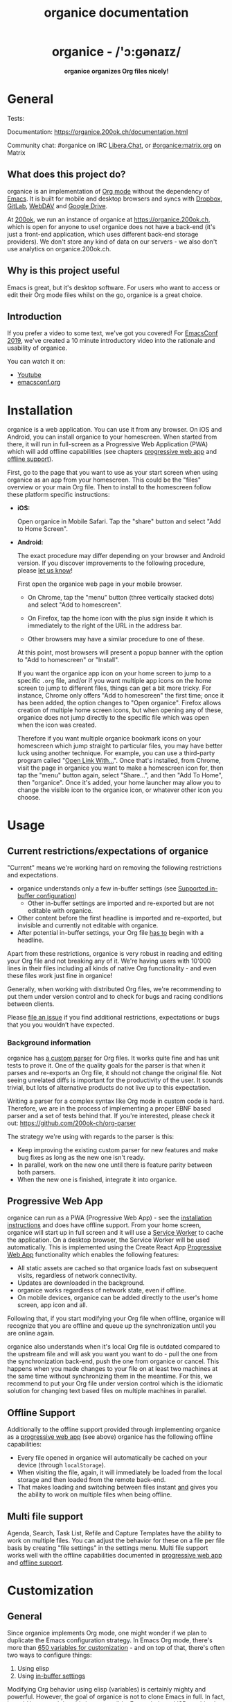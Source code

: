 # -*- org-adapt-indentation: nil; fill-column: 70; -*-
#+title: organice documentation

#+html: <h1 align="center">organice - /'ɔ:gənaɪz/</h1>

#+html: <p align="center"><b>organice organizes Org files nicely!</b></p>

#+html: <p align="center"> <img src="https://raw.githubusercontent.com/200ok-ch/organice/master/public/organice-small.png"/> </p>

* General
  :PROPERTIES:
  :CUSTOM_ID: general
  :END:

# REPO_PLACEHOLDER

#+html: <p>Tests: <a href="https://circleci.com/gh/200ok-ch/organice"><img src="https://circleci.com/gh/200ok-ch/organice.svg?style=svg"></a></p>

Documentation: https://organice.200ok.ch/documentation.html

Community chat: #organice on IRC [[https://libera.chat/][Libera.Chat]], or [[https://matrix.to/#/!DfVpGxoYxpbfAhuimY:matrix.org?via=matrix.org&via=ungleich.ch][#organice:matrix.org]] on Matrix

** What does this project do?
   :PROPERTIES:
   :CUSTOM_ID: what-does-this-project-do
   :END:

organice is an implementation of [[http://orgmode.org/][Org mode]] without the dependency of
[[https://www.gnu.org/software/emacs/][Emacs]]. It is built for mobile and desktop browsers and syncs with
[[https://www.dropbox.com/][Dropbox]], [[https://gitlab.com/][GitLab]], [[https://en.wikipedia.org/wiki/WebDAV][WebDAV]] and [[https://drive.google.com][Google Drive]].

At [[https://200ok.ch/][200ok]], we run an instance of organice at https://organice.200ok.ch,
which is open for anyone to use! organice does not have a back-end
(it's just a front-end application, which uses different back-end
storage providers). We don't store any kind of data on our servers -
we also don't use analytics on organice.200ok.ch.

[[https://raw.githubusercontent.com/200ok-ch/organice/master/images/screenshot-overview.png]]

** Why is this project useful

Emacs is great, but it's desktop software. For users who want to
access or edit their Org mode files whilst on the go, organice is a
great choice.

** Introduction

If you prefer a video to some text, we've got you covered! For
[[https://emacsconf.org/2019/][EmacsConf 2019]], we've created a 10 minute introductory video into the
rationale and usability of organice.

#+html: <p align="center"><a href="https://www.youtube.com/watch?v=aQKc0hcFXCk"><img src="https://raw.githubusercontent.com/200ok-ch/organice/master/images/screenshot-introduction.png"/></a></p>

You can watch it on:

- [[https://www.youtube.com/watch?v=aQKc0hcFXCk][Youtube]]
- [[https://media.emacsconf.org/2019/05.html][emacsconf.org]]

* Installation
  :PROPERTIES:
  :CUSTOM_ID: installation
  :END:

organice is a web application. You can use it from any browser. On iOS
and Android, you can install organice to your homescreen. When started
from there, it will run in full-screen as a Progressive Web
Application (PWA) which will add offline capabilities (see chapters
[[#progressive_web_app][progressive web app]] and [[#offline_support][offline support]]).

First, go to the page that you want to use as your start screen when
using organice as an app from your homescreen. This could be the
"files" overview or your main Org file. Then to install to the
homescreen follow these platform specific instructions:

- *iOS:*

  Open organice in Mobile Safari. Tap the "share" button and select
  "Add to Home Screen".

- *Android:*

  The exact procedure may differ depending on your browser and Android
  version.  If you discover improvements to the following procedure,
  please [[#contributing][let us know]]!

  First open the organice web page in your mobile browser.

  - On Chrome, tap the "menu" button (three vertically stacked dots)
    and select "Add to homescreen".

  - On Firefox, tap the home icon with the plus sign inside it which
    is immediately to the right of the URL in the address bar.

  - Other browsers may have a similar procedure to one of these.

  At this point, most browsers will present a popup banner with the
  option to "Add to homescreen" or "Install".

  If you want the organice app icon on your home screen to jump to a
  specific =.org= file, and/or if you want multiple app icons on the
  home screen to jump to different files, things can get a bit more
  tricky.  For instance, Chrome only offers "Add to homescreen" the
  first time; once it has been added, the option changes to "Open
  organice".  Firefox allows creation of multiple home screen icons,
  but when opening any of these, organice does not jump directly to
  the specific file which was open when the icon was created.

  Therefore if you want multiple organice bookmark icons on your
  homescreen which jump straight to particular files, you may have
  better luck using another technique.  For example, you can use a
  third-party program called "[[https://play.google.com/store/apps/details?id=com.tasomaniac.openwith][Open Link With...]]".  Once that's
  installed, from Chrome, visit the page in organice you want to make
  a homescreen icon for, then tap the "menu" button again, select
  "Share...", and then "Add To Home", then "organice".  Once it's
  added, your home launcher may allow you to change the visible icon
  to the organice icon, or whatever other icon you choose.

* Usage
  :PROPERTIES:
  :CUSTOM_ID: usage
  :END:
** Current restrictions/expectations of organice

"Current" means we're working hard on removing the following
restrictions and expectations.

- organice understands only a few in-buffer settings (see [[#in_buffer_settings][Supported
  in-buffer configuration]])
  - Other in-buffer settings are imported and re-exported but are not
    editable with organice.
- Other content before the first headline is imported and re-exported,
  but invisible and currently not editable with organice.
- After potential in-buffer settings, your Org file _has to_ begin
  with a headline.

Apart from these restrictions, organice is very robust in reading and
editing your Org file and not breaking any of it. We're having users
with 10'000 lines in their files including all kinds of native Org
functionality - and even these files work just fine in organice!

Generally, when working with distributed Org files, we're recommending
to put them under version control and to check for bugs and racing
conditions between clients.

Please [[https://github.com/200ok-ch/organice/issues/new][file an issue]] if you find additional restrictions, expectations
or bugs that you you wouldn’t have expected.

*** Background information
    :PROPERTIES:
    :CUSTOM_ID: background-information
    :END:

organice has [[https://github.com/200ok-ch/organice/blob/master/src/lib/parse_org.js][a custom parser]] for Org files. It works quite fine and
has unit tests to prove it. One of the quality goals for the parser is
that when it parses and re-exports an Org file, it should not change
the original file. Not seeing unrelated diffs is important for the
productivity of the user. It sounds trivial, but lots of alternative
products do not live up to this expectation.

Writing a parser for a complex syntax like Org mode in custom code is
hard. Therefore, we are in the process of implementing a proper EBNF
based parser and a set of tests behind that. If you're interested,
please check it out: [[https://github.com/200ok-ch/org-parser]]

The strategy we're using with regards to the parser is this:

- Keep improving the existing custom parser for new features and make
  bug fixes as long as the new one isn't ready.
- In parallel, work on the new one until there is feature parity
  between both parsers.
- When the new one is finished, integrate it into organice.

** Progressive Web App
   :PROPERTIES:
   :CUSTOM_ID: progressive_web_app
   :END:

organice can run as a PWA (Progressive Web App) - see the
[[#installation][installation instructions]] and does have offline
support. From your home screen, organice will start up in full screen
and it will use a [[https://developer.mozilla.org/en-US/docs/Web/API/Service_Worker_API][Service Worker]] to cache the application. On a
desktop browser, the Service Worker will be used automatically. This
is implemented using the Create React App [[https://create-react-app.dev/docs/making-a-progressive-web-app/#docsNav][Progressive Web App]]
functionality which enables the following features:

- All static assets are cached so that organice loads fast on
  subsequent visits, regardless of network connectivity.
- Updates are downloaded in the background.
- organice works regardless of network state, even if offline.
- On mobile devices, organice can be added directly to the user's home
  screen, app icon and all.

Following that, if you start modifying your Org file when offline,
organice will recognize that you are offline and queue up the
synchronization until you are online again.

organice also understands when it's local Org file is outdated
compared to the upstream file and will ask you want you want to do -
pull the one from the synchronization back-end, push the one from
organice or cancel. This happens when you made changes to your file on
at least two machines at the same time without synchronizing them in
the meantime. For this, we recommend to put your Org file under
version control which is the idiomatic solution for changing text
based files on multiple machines in parallel.

** Offline Support
   :PROPERTIES:
   :CUSTOM_ID: offline_support
   :END:

Additionally to the offline support provided through implementing
organice as a [[#progressive_web_app][progressive web app]] (see above) organice has the
following offline capabilities:

- Every file opened in organice will automatically be cached on your
  device (through =localStorage=).
- When visiting the file, again, it will immediately be loaded from
  the local storage and then loaded from the remote back-end.
- That makes loading and switching between files instant _and_ gives
  you the ability to work on multiple files when being offline.

** Multi file support
   :PROPERTIES:
   :CUSTOM_ID: multi_file_support
   :END:

Agenda, Search, Task List, Refile and Capture Templates have the
ability to work on multiple files. You can adjust the behavior for
these on a file per file basis by creating "file settings" in the
settings menu. Multi file support works well with the offline
capabilities documented in [[#progressive_web_app][progressive web app]] and [[#offline_support][offline support]].

* Customization
  :PROPERTIES:
  :CUSTOM_ID: customization
  :END:

** General

Since organice implements Org mode, one might wonder if we plan to
duplicate the Emacs configuration strategy. In Emacs Org mode, there's
more than [[https://orgmode.org/worg/org-tutorials/org-customize.html][650 variables for customization]] - and on top of that,
there's often two ways to configure things:

1. Using elisp
2. Using [[https://orgmode.org/manual/In_002dbuffer-settings.html][in-buffer settings]]

Modifying Org behavior using elisp (variables) is certainly mighty and
powerful. However, the goal of organice is not to clone Emacs in full.
In fact, it could be argued that this is not possible. Emacs being a
LISP machine has inherent power that cannot be brought to a web
application. Instead, the goal is to make Org mode accessible on
smartphones and for non-Emacs users. For both use-cases, elisp
variable configuration is not an idiomatic or ergonomic option.

organice implements this customization strategy:

- Use in-buffer settings where appropriate
- Build custom and mobile friendly user interfaces where appropriate
  - For example [[#capture_templates][capture templates]]

** Supported in-buffer configuration
   :PROPERTIES:
   :CUSTOM_ID: in_buffer_settings
   :END:

*** In-buffer settings

- =#+TODO=
- =#+TYP_TODO=

*** =#+STARTUP:= options

- =nologrepeat=: Do not record when reinstating repeating item

*** Drawer properties
    :PROPERTIES:
    :END:

- =logrepeat= and =nologrepeat=: Whether to record when reinstating repeating item

#+BEGIN_EXAMPLE
   :PROPERTIES:
   :LOGGING:  logrepeat
   :END:
#+END_EXAMPLE


** Themes / Color scheme / Dark Mode / Light Mode
   :PROPERTIES:
   :CUSTOM_ID: themes
   :END:

organice bundles several popular color themes, each in =light mode=
and =dark mode=.

If you've set up a color scheme preference in your operating system,
organice will honor this preference. It uses the
=prefers-color-scheme= media query for this. Here, you can see if your
browser supports this media query: https://caniuse.com/?search=prefers-color-scheme

If you change your color scheme preference directly within organice,
this naturally overrides your operating system preference. The color
schemes in organice are implemented in a strategy pattern, so that
adding new themes is quite easy.

These themes come bundled with organice:

*** Solarized

#+html: <p align="center">
#+html: <img style="height: 30em;"src="https://github.com/200ok-ch/organice/wiki/images/themes/solarized_light.png"/>
#+html: &nbsp;
#+html: <img style="height: 30em;"src="https://github.com/200ok-ch/organice/wiki/images/themes/solarized_dark.png"/>
#+html: </p>

*** One

#+html: <p align="center">
#+html: <img style="height: 30em;"src="https://github.com/200ok-ch/organice/wiki/images/themes/one_light.png"/>
#+html: &nbsp;
#+html: <img style="height: 30em;"src="https://github.com/200ok-ch/organice/wiki/images/themes/one_dark.png"/>
#+html: </p>

*** Gruvbox
#+html: <p align="center">
#+html: <img style="height: 30em;"src="https://github.com/200ok-ch/organice/wiki/images/themes/gruvbox_light.png"/>
#+html: &nbsp;
#+html: <img style="height: 30em;"src="https://github.com/200ok-ch/organice/wiki/images/themes/gruvbox_dark.png"/>
#+html: </p>

*** Smyck
#+html: <p align="center">
#+html: <img style="height: 30em;"src="https://github.com/200ok-ch/organice/wiki/images/themes/smyck_light.png"/>
#+html: &nbsp;
#+html: <img style="height: 30em;"src="https://github.com/200ok-ch/organice/wiki/images/themes/smyck_dark.png"/>
#+html: </p>

*** Code
#+html: <p align="center">
#+html: <img style="height: 30em;"src="https://github.com/200ok-ch/organice/wiki/images/themes/one_light.png"/>
#+html: &nbsp;
#+html: <img style="height: 30em;"src="https://github.com/200ok-ch/organice/wiki/images/themes/one_dark.png"/>
#+html: </p>

** Other customizations

For some customizations, organice exposes a mobile friendly user
interface. Please find them in the 'settings' view (cogs icon in the
header on the right).

[[https://raw.githubusercontent.com/200ok-ch/organice/master/images/screenshot-settings.png]]

* Development
  :PROPERTIES:
  :CUSTOM_ID: development
  :END:

organice is built with [[https://reactjs.org/][React]] and [[https://redux.js.org/][Redux]]. It was bootstrapped with
[[https://github.com/facebook/create-react-app][Create React App]]. The tests are written with [[https://testing-library.com/docs/react-testing-library/intro][React Testing Library]].
The internal data structures are written as immutable persistent
data collections with the [[https://github.com/immutable-js/immutable-js][Immutable]] library.

** Prerequisites

You will need a version of the Node.js engine installed which fulfills
the requirement stated in =package.json=. If you don't already have
this installed, it is recommended to install it via [[https://github.com/nvm-sh/nvm][nvm]]. The organice
repository already contains an =.nvmrc= file, so once you have nvm
installed, the following commands should be sufficient:

#+BEGIN_SRC shell
nvm install
nvm use
#+END_SRC

** Setup

*** Installation of packages

To install the necessary packages, run:

#+BEGIN_SRC shell
yarn install --production=false
#+END_SRC

*** Setup any of the synchronization back-ends

organice can sync your Org files using Dropbox, GitLab, WebDAV or
Google Drive as back-ends.

If you want to develop a feature that needs synchronization, then you
will have to set up any of those options. If you want to work on a
feature that does not need synchronization, you can skip this step.

**** WebDAV

organice has support for WebDAV and ships with a Docker container with
a WebDAV server based on Apache. You can make use of that and use this
WebDAV back-end for local development.

Having said that, if you're a Dropbox or Google Drive user, then it's
convenient to have working setups for either of them if you want to
test on files that are already in those back-ends. But it doesn't have
to be a barrier, just to get started. And maybe you don't want to host
your files with either of them anyway and use WebDAV all the way.

In any case, [[#faq_webdav][here's how to get running locally with a WebDAV setup]].

**** Dropbox, Google Drive, or GitLab

To test against your own Dropbox or Google Drive application, you'll
need to create a ~.env~ file by copying [[file:.env.sample][.env.sample]] to just ~.env~.

#+BEGIN_SRC shell
cp .env.sample .env
#+END_SRC

Then, fill in the blanks in ~.env~ with your Dropbox, Google Drive, or
GitLab credentials. More information about that is in the section
[[#synchronization_back_ends][Synchronization back-ends]].

**** Running the application

#+BEGIN_SRC shell
yarn start
#+END_SRC

**** Running the tests:

#+BEGIN_SRC shell
yarn test
#+END_SRC

**** Search
:PROPERTIES:
:CUSTOM_ID: search_grammar
:END:

For searching the Org file, there's a [[https://github.com/200ok-ch/organice/blob/master/src/lib/headline_filter_parser.grammar.pegjs][grammar]] for the search
clause. It's written in [[https://pegjs.org/][pegjs]]. Generating the parser code happens
automatically on =yarn start|build|test=. When working on the parser,
you can manually generate it with:

#+BEGIN_SRC shell
./bin/compile_search_parser.sh
#+END_SRC

** Testing

When you're developing a new feature and you want to manually test it,
it's best to check it out in a Desktop browser and on your smartphone.
This is how you do that:

*** Desktop

Run the application with =yarn start= which will open organice in your
configured default browser. Alternatively, visit
=http://localhost:3000= in the browser of your choice.

*** Smartphone

There are multiple options on how you can connect from your smartphone
to your computer running organice.

When running organice with =yarn start=, it will show you all the IPs
that the application server is bound to. One will be local to your
computer, one will be on your network (if you're connected to a LAN or
Wifi, that is).

If your smartphone has access to the same network, you can access it
with the given IP address and port number.

If your new feature doesn't require a synchronization back-end, just
open the =sample.org= file which doesn't require a login. You're good
to go.

*Synchronizing with Dropbox or Google Drive*

If your new feature does require the Dropbox or Google Drive
synchronization back-end, there's an extra step you need to perform.

Both Dropbox and Google Drive require a whitelist of domains that they
can be synchronized from. The whitelist for local domains is
exclusively short: =http://localhost:3000=.

Hence, to be able to login from your phone to your dev instance of
organice, you'll need to set up [[https://help.ubuntu.com/community/SSH/OpenSSH/PortForwarding][port forwarding]]. If you have a shell
on your phone and an ssh client, you can do that with the following
command:

#+BEGIN_SRC shell
ssh -L 3000:localhost:3000 user-dev-machine
#+END_SRC

If you don't have a shell on your phone, you can use a dedicated SSH
application (like [[https://www.termius.com/][Terminus]]).

** Debugging Tests

Apart from the popular choice of =console.log=-debugging, it's easy to
use Chrome or Chromium for debugging tests.

Place a =debugger;= statement in any test, then run:

#+begin_src shell
yarn test:dbg
#+end_src

This will start running your Jest tests, but pause before executing to
allow a debugger to attach to the process.

Open the following in Chrome:

#+begin_example
about:inspect
#+end_example

After opening that link, the Chrome Developer Tools will be displayed.
Select inspect on your process and a breakpoint will be set at the
first line of the react script (this is done to give you time to open
the developer tools and to prevent Jest from executing before you have
time to do so). Click the button that looks like a "play" button in
the upper right hand side of the screen to continue execution. When
Jest executes the test that contains the debugger statement, execution
will pause and you can examine the current scope and call stack.

The "Create React App" upstream docs for this feature are here:
https://create-react-app.dev/docs/debugging-tests/

** Automatic deployments of reference instance

The productive reference instance of organice is deployed to
https://organice.200ok.ch/. On merging a pull request to =master=,
code and documentation are automatically deployed to production.

For more complicated features (aka epics) that require more than one
pull request, there is a reference stage instance on
[[https://staging.organice.200ok.ch/]]. When working on epics, we follow
the popular [[https://nvie.com/posts/a-successful-git-branching-model/][nvie git branching model]] in that we successively create
feature branches against =develop= until the epic is finished. On
merging a pull request to =develop=, code and documentation are
automatically deployed to stage.

** Contributions

Please see our [[file:CONTRIBUTING.org][contributor guidelines]] and our [[file:CODE_OF_CONDUCT.md][code of conduct]].

** Mockups
   :PROPERTIES:
   :CUSTOM_ID: mockups
   :END:

When discussing new UX, it is often helpful to add a mockup to the
discussion to ensure that everyone is on the same page. When a new
contributor suggests a UX change and it's not trivial, we will ask to
included a mockup to the issue.

Of course, you're completely free to create such a mockup with
whatever tool you feel comfortable with. A scan of a pen and paper
will do, using [[https://inkscape.org/][Inkscape]] or Illustrator is nice and so on. If you don't
have a personal preference, and want to get going quickly, you can use
the mockup included in this repository. Find the file
/[[https://github.com/200ok-ch/organice/blob/master/doc/mockups/organice-mockup.excalidraw][doc/mockups/organice-mockup.excalidraw]] and upload it to the open
source sketching tool [[https://excalidraw.com/][excalidraw.com]]. There, make any changes you
like, and export the result as either .png or .excalidraw and attach
it to the original issue.

NB: The .excalidraw file can also be opened by any SVG capable tool
like [[https://inkscape.org/][Inkscape]].

* Deployment
  :PROPERTIES:
  :CUSTOM_ID: deployment
  :END:

Since organice is a front-end only application, it can easily be
deployed to any server capable of serving a static application.

Please note: If you want the hosted application to connect to Dropbox,
WebDAV or Google Drive, please read the section on [[#synchronization_back_ends][Synchronization
back-ends]].

** FTP

First create the production build locally: =yarn run build=
Note: Creating a build will actually make your =REACT_APP_*= variables
from the =.env= file available under =process.env= even though it'll
be a front-end application.

And then upload to your web-server. Here's a sample script for your
convenience:

#+BEGIN_SRC shell
HOST='your_ftp_server_host'
USER='ftp_user'
PASSWD='ftp_password'

lftp $HOST <<END_SCRIPT
user $USER $PASSWD
mirror -R build/
quit
END_SCRIPT
exit 0
#+END_SRC

The reference instance (https://organice.200ok.ch), for example, is
deployed via FTP. The full build script is in
[[https://github.com/200ok-ch/organice/blob/master/bin/compile_and_upload.sh][bin/compile\_and\_upload.sh]].

** Docker
   :PROPERTIES:
   :CUSTOM_ID: docker
   :END:

organice is also available as a Docker image.

*** With =docker-compose=

If [[https://docs.docker.com/compose/][docker-compose]] is installed, the following command downloads and
runs the latest image automatically.

#+BEGIN_SRC shell
docker-compose up -d
#+END_SRC

The webserver is listening on port 5000 and can be reached here:
http://localhost:5000

If you want to build the image yourself, use the
=docker-compose-dev.yaml= file:

#+BEGIN_SRC shell
docker-compose -f docker-compose-dev.yaml up
#+END_SRC

*** Without docker-compose

If =docker-compose= is not installed the command looks like this:

#+BEGIN_SRC shell
docker run -p 5000:5000 --name organice twohundredok/organice:latest
#+END_SRC

Again the webserver is listening on port 5000 and can be reached here:
http://localhost:5000

** Heroku
Assuming, you have an account and have installed the [[https://devcenter.heroku.com/articles/heroku-cli][command line
tools]], deployment is as easy as:

#+BEGIN_SRC shell
heroku create
heroku config:set ON_HEROKU=1
git push heroku master
#+END_SRC

** Synchronization back-ends
   :PROPERTIES:
   :CUSTOM_ID: synchronization_back_ends
   :END:

*** Dropbox
    :PROPERTIES:
    :CUSTOM_ID: dropbox
    :END:

To configure your own instance of organice for Dropbox, please go [[https://www.dropbox.com/developers/apps/][to
the Dropbox developer console]], create a new app and configure the
resulting =clientId= in a newly created ~.env~ file (analogous to
~.env.sample~) as the value of the key =REACT_APP_DROPBOX_CLIENT_ID=.

Make sure to add your own host URL (or ~http://localhost:3000/~ for local development) as =Redirect URI=.
Your dropbox app needs permission to read and write files.

*** WebDAV
    :PROPERTIES:
    :CUSTOM_ID: webdav
    :END:

**** General

With WebDAV support, organice can potentially be used with a multitude
of synchronization back-ends: Client/Server services [[https://doc.owncloud.com/server/user_manual/files/access_webdav.html][ownCloud]],
[[https://docs.nextcloud.com/server/stable/user_manual/files/access_webdav.html?highlight=webdav][Nextcloud]] and [[https://download.seafile.com/published/seafile-manual/extension/webdav.md][Seafile]], but also self hosted dedicated WebDAV servers
like [[https://httpd.apache.org/docs/2.4/mod/mod_dav.html][Apache]] or [[https://nginx.org/en/docs/http/ngx_http_dav_module.html][Nginx]].

**** More information

In the [[#faq_webdav][WebDAV FAQ]], you'll find lots more information regarding WebDAV:

  - A screencast of how organice works when logging in to a WebDAV
    server
  - Documentation how on to setup your own WebDAV Server with Apache2
    on Debian
  - Documentation how to configure Nextcloud behind haproxy to allow
    WebDAV
  - Documentation on Nextcloud sharing

*** Google Drive
    :PROPERTIES:
    :CUSTOM_ID: google_drive
    :END:

To configure your own instance of organice for Google Drive, please go
consult the [[https://developers.google.com/drive/api/v3/quickstart/js][Google Developer documentation]]. In the Google Cloud
Platform console,you will create a Google Drive API key and an OAuth
Client ID. Then, you will create a new ~.env~ file (analogous to
~.env.sample~) and add those as values for the keys
=REACT_APP_GOOGLE_DRIVE_API_KEY= and
=REACT_APP_GOOGLE_DRIVE_CLIENT_ID=.

*** GitLab
    :PROPERTIES:
    :CUSTOM_ID: gitlab
    :END:

To configure your own instance of organice for GitLab, please create
an OAuth application by going to [[https://gitlab.com/-/profile/applications][GitLab's application settings for
your profile]] and filling out the form with the following details:

- Name: "organice test" (or whatever you prefer)
- Redirect URI: ~http://localhost:3000/~ for local development, or
  whatever domain you are hosting it with.
- Confidential: /uncheck/ this
- Expire access tokens: leave checked
- Scopes: =api= only

Once filled out, click "save application" and keep this page open.
Then, create a new ~.env~ file (analogous to ~.env.sample~) and set
the following variables:

- =REACT_APP_GITLAB_CLIENT_ID=: The value that GitLab provides for
  =Application ID=
- =REACT_APP_GITLAB_SECRET=: The value that GitLab provides for =Secret=.

You may also refer to [[https://docs.gitlab.com/ee/integration/oauth_provider.html#user-owned-applications][GitLab's documentation]] for more information
regarding OAuth applications, if interested.

*** Encryption
    :PROPERTIES:
    :CUSTOM_ID: encryption
    :END:

If you do not trust your data with Dropbox or Google, you are free to
use Gitlab ([[https://about.gitlab.com/solutions/open-source/][which is open-source]]) or host your own [[#webdav][WebDAV]] server and
take any number of precautionary measures.

For example, you can encrypt your data on disk. organice itself is
just a front-end application, requires no server and has no tracking
system. Therefore, the data within any organice instance (self hosted
or not) is already only accessible to you, your browser and the
network between your browser and your chosen back-end. Therefore, if
have a strong SSL certificate configured on your WebDAV server and
organice instance, then organice will communicate securely via HTTPS
to your server where your data is as secure as you make it. Then, your
data will be encrypted and inaccessible to any third party.

Of course, security is hard. So the above statement is not a
guarantee, but a guideline. You're responsible to ensure that the
technologies employed (HTTPS, SSL, WebDAV, Browser, etc) are up to
date and secure.

** Routing
   :PROPERTIES:
   :CUSTOM_ID: routing
   :END:

Whilst organice is a true [[https://developer.mozilla.org/en-US/docs/Glossary/SPA][Single Page Application]] (SPA) and therefore
has no back-end whatsoever, this does have an implication for
deployment with regard to routing. For routes like =example.com/foo=
to work, we need a little something extra. Within the context of a
running SPA, =/foo= would be matched by the React Router and the
proper page would be rendered by JavaScript. When initially requesting
a route like that from the web server itself, the SPA is not running
yet and the web server itself wouldn't find a file called =/foo=. It
would return a 404. The whole topic is explained in depth in this SO
answer: https://stackoverflow.com/a/36623117

For https://organice.200ok.ch we've opted to:

- Use the modern HTML5 history API with [[https://github.com/ReactTraining/react-router/blob/master/packages/react-router-dom/docs/api/BrowserRouter.md][BrowserRouter]]
- Not configure a back-end for isomorphic routing, because it would
  complicate application and deployment unnecessarily (SEO is a
  non-issue for organice)
- Use good old [[https://httpd.apache.org/][Apache Webserver]] for hosting the compiled static assets

Therefore configuring a catchall is as easy as setting up a
=.htaccess= file in the root of the organice folder containing:

#+BEGIN_EXAMPLE
RewriteEngine On
RewriteCond %{DOCUMENT_ROOT}%{REQUEST_URI} -f [OR]
RewriteCond %{DOCUMENT_ROOT}%{REQUEST_URI} -d
RewriteRule ^ - [L]

RewriteRule ^ /index.html [L]
#+END_EXAMPLE

N.B.: If you're using WebDAV as a sync back-end, and the =RewriteRule= is
allowed to apply to a WebDAV directory, it will break PUT requests to
upload new files! [[#webdav_apache_rewrite_engine][Here's documentation]] on how to configure both
features together correctly.

* Contrib
  :PROPERTIES:
  :CUSTOM_ID: contrib
  :END:

organice aims to follow the 'batteries included' philosophy. For
example, the documentation is rather extensive and includes wider
topics than just its own functionality - for example it includes
documentation on various tested [[https://organice.200ok.ch/documentation.html#deployment][deployment strategies]].

However, the community regularly comes up with a whole range of
options on how to use organice more effectively for specific
use-cases. Sometimes, these options are generic enough so that the
maintainers take the functionality into core. Sometimes, it's not that
well suited to be added into core, but still is potentially very well
suited to a wider range of users. For that, organice follows the
=contrib= model which many bigger projects use (i.e. [[https://orgmode.org/worg/org-contrib/][Org mode]]) for
such contributions.

The please see the [[file:contrib][contrib folder]] for details.

* Capture templates
  :PROPERTIES:
  :CUSTOM_ID: capture_templates
  :END:

organice supports capture templates by implementing a flexible
mechanism using URL parameters. These three of the following
parameters are required and must be URL encoded:

- ~captureTemplateName~: the name of the capture template to use. This
  capture template must already exist in Settings > Capture templates.
- ~captureFile~: the =path= (for Dropbox) or =id= (for Google Drive)
  of the file in which to execute the capture template.
- ~captureContent~: the content you'd like to capture. This content
  will be placed at the cursor position if specified in the capture
  template (with ~%?~), or at the end of the template if its not
  specified.

You can also specify additional custom variables for use in your
templates. They should be in the format ~captureVariable_<your custom
variable>~, and should also be URL encoded. In your capture template
they'd show up as ~%<your custom variable>~.

organice allows you to specify where the captured content will be
inserted, via a "header path" which is a list of headers to match.  If
the list is empty, the content will be inserted at the end of the
file, or the beginning if the prepend option is selected.

** Examples
*** Simple: Capture a string

Say, you want to capture thoughts/todos as they occur to you. You
might want to have a capture template to just get these things out of
your head.

This makes for a good "Inbox" capture template:

*Capture Template*

#+BEGIN_EXAMPLE
  ,* TODO %?
  %U
#+END_EXAMPLE

*Example URL*

https://organice.200ok.ch?captureTemplateName=Inbox&captureContent=Read+up+on+capture+templates&captureFile=/org/things.org

*Result*

#+BEGIN_EXAMPLE
  ,* TODO Read up on capture templates
  [2019-09-08 Sun 20:54]
#+END_EXAMPLE

*** With custom variable
    :PROPERTIES:
    :CUSTOM_ID: media_capture
    :END:

If you want to add web pages to a reading queue (with a title, a
capture date and a URL), this would be a good starting point:

*Capture Template*

#+BEGIN_EXAMPLE
  ,* %?
  %u

  - URL: %mediaURL
#+END_EXAMPLE

*Example URL*

https://organice.200ok.ch?captureTemplateName=Media&captureContent=Play+Emacs+like+an+instrument&captureFile=/org/media.org&captureVariable_mediaURL=https://200ok.ch/posts/2018-04-27_Play_Emacs_like_an_Instrument.html

*Result*

#+BEGIN_EXAMPLE
  ,* Play Emacs like an instrument
  [2019-09-08 Sun]

  - URL: https://200ok.ch/posts/2018-04-27_Play_Emacs_like_an_Instrument.html
#+END_EXAMPLE

* Bookmarklets
  :PROPERTIES:
  :CUSTOM_ID: bookmarklets
  :END:

Since organice is a web application, you can use the capture templates
feature to create bookmarklets, of course! For example, if you want a
bookmarklet to add the current page (title, capture date and URL) to
your reading queue using [[#media_capture][this capture template]], all you need is a
little bit of JavaScript:

#+BEGIN_SRC javascript
  javascript:(function() {
    const {title} = document;
    const url = `https://organice.200ok.ch?captureTemplateName=Media&captureContent=${title}&captureFile=/org/media.org&captureVariable_mediaURL=${
    window.location.href
  }`;
    window.open(url, "_blank");
  })()
#+END_SRC

** Bookmarklets Demo

*** iOS

This is what using a bookmarklet to capture a website looks like in iOS:

[[https://github.com/200ok-ch/organice/wiki/videos/demo-bookmarklet-iOS.gif]]

* Siri integration
  :PROPERTIES:
  :CUSTOM_ID: siri_integration
  :END:

The organice capture mechanism integrates very nicely with the
[[https://support.apple.com/guide/shortcuts/welcome/ios][Siri
Shortcuts]] feature in iOS, allowing you to use Siri to execute
capture templates.

You can use [[https://www.icloud.com/shortcuts/14f91f8cf8f547a183a0734396240984][this sample Shortcut]] to get started with this right away
in iOS 12 or newer. Open the link on your iOS device and click "Get
Shortcut". Then open up the Shortcuts app and edit the template by
following the directions in the comments. Then [[https://support.apple.com/en-us/HT209055][record a Siri trigger]]
and you're good to go!

* Comparison
  :PROPERTIES:
  :CUSTOM_ID: comparison
  :END:

** Beorg

Before starting work on organice, [[https://github.com/munen/][@munen]] (the original maintainer)
used Beorg and donated to it multiple times, because he was very happy
to have a good option to access Org files on my phone with it.

The important differences to him were:

- organice is FOSS which is very much in the spirit of Org whilst
  Beorg is proprietary
- organice is web based, so there is no lock-in to a specific device
  or OS

** org-web

organice has a shared history with [[https://github.com/DanielDe/org-web][org-web]]. In fact, it is a friendly
fork. organice differs from org-web in that:

- organice is a community driven project. See our
  - [[file:CODE_OF_CONDUCT.md][Code of conduct]]
  - [[file:CONTRIBUTING.org][Contributing guidelines]]
  - Community chat: #organice on IRC [[https://libera.chat/][Libera.Chat]], or [[https://matrix.to/#/!DfVpGxoYxpbfAhuimY:matrix.org?via=matrix.org&via=ungleich.ch][#organice:matrix.org]] on Matrix
    on Matrix

- organice has the commitment of a Swiss company (200ok llc: https://200ok.ch/)
  behind it to continually work on it.
  - 200ok has a strong track record in fostering Free and Open Source
    Software (https://200ok.ch/floss.html) and has co-organized
    [[https://200ok.ch/tags/emacsconf.html][EmacsConf 2019]].
  - That's also why organice is Free Software (with the strong
    [[https://github.com/200ok-ch/organice/blob/master/LICENSE][AGPL-3.0]]
    license) whereas org-web is Open Source (with
    [[https://github.com/DanielDe/org-web/blob/master/LICENSE][The Unlicense]]).
  - The continuous effort yields a certain power over time. At the
    time of writing this, organice has ~3 times as many commits (~1700
    vs 600) and contributors (29 vs. 8). Of course, quantity doesn't
    trump quality. However, many of the new contributors brought
    significant features and improvements, not just tiny patches.

- organice initially focused on becoming bug free - for example on
  parsing and exporting org files correctly.
- organice continues to evolve independently with its own feature
  set. For example, it has [[https://organice.200ok.ch/documentation.html#faq_webdav][WebDAV support]].
- organice is a project with equal focus on mobile as desktop
  browsers.
- org-web [[https://github.com/DanielDe/org-web/issues/75][tracks users]] with Google Analytics. organice [[https://github.com/200ok-ch/organice/issues/41][does not]].
- organice has great documentation:
  https://organice.200ok.ch/documentation.html


*** What's new?

To see how organice differs from org-web, please consult the [[file:changelog.org][changelog]]
which contains the user visible changes since forking.

*** Acknowledgment

We are extraordinarily grateful to DanielDe, the original creator!

We forked the project, because we have different visions on how to go
forward. He envisions a mobile only solution, we think it's great to
have organice be available to any browser to enable anyone on the go
or any non-Emacs user easy access to Org files. Also, DanielDe thinks
of org-web as [[https://github.com/DanielDe/org-web//issues/72][his pet project]] whereas organice has the full power of
[[https://200ok.ch][200ok llc]] behind it whilst building a strong self-sufficient community
around it.

Thank you for all, DanielDe!🙏

* Attributions
  :PROPERTIES:
  :CUSTOM_ID: attributions
  :END:

** Logo

Illustration credit: [[https://www.vecteezy.com/][Vecteezy.com]]

